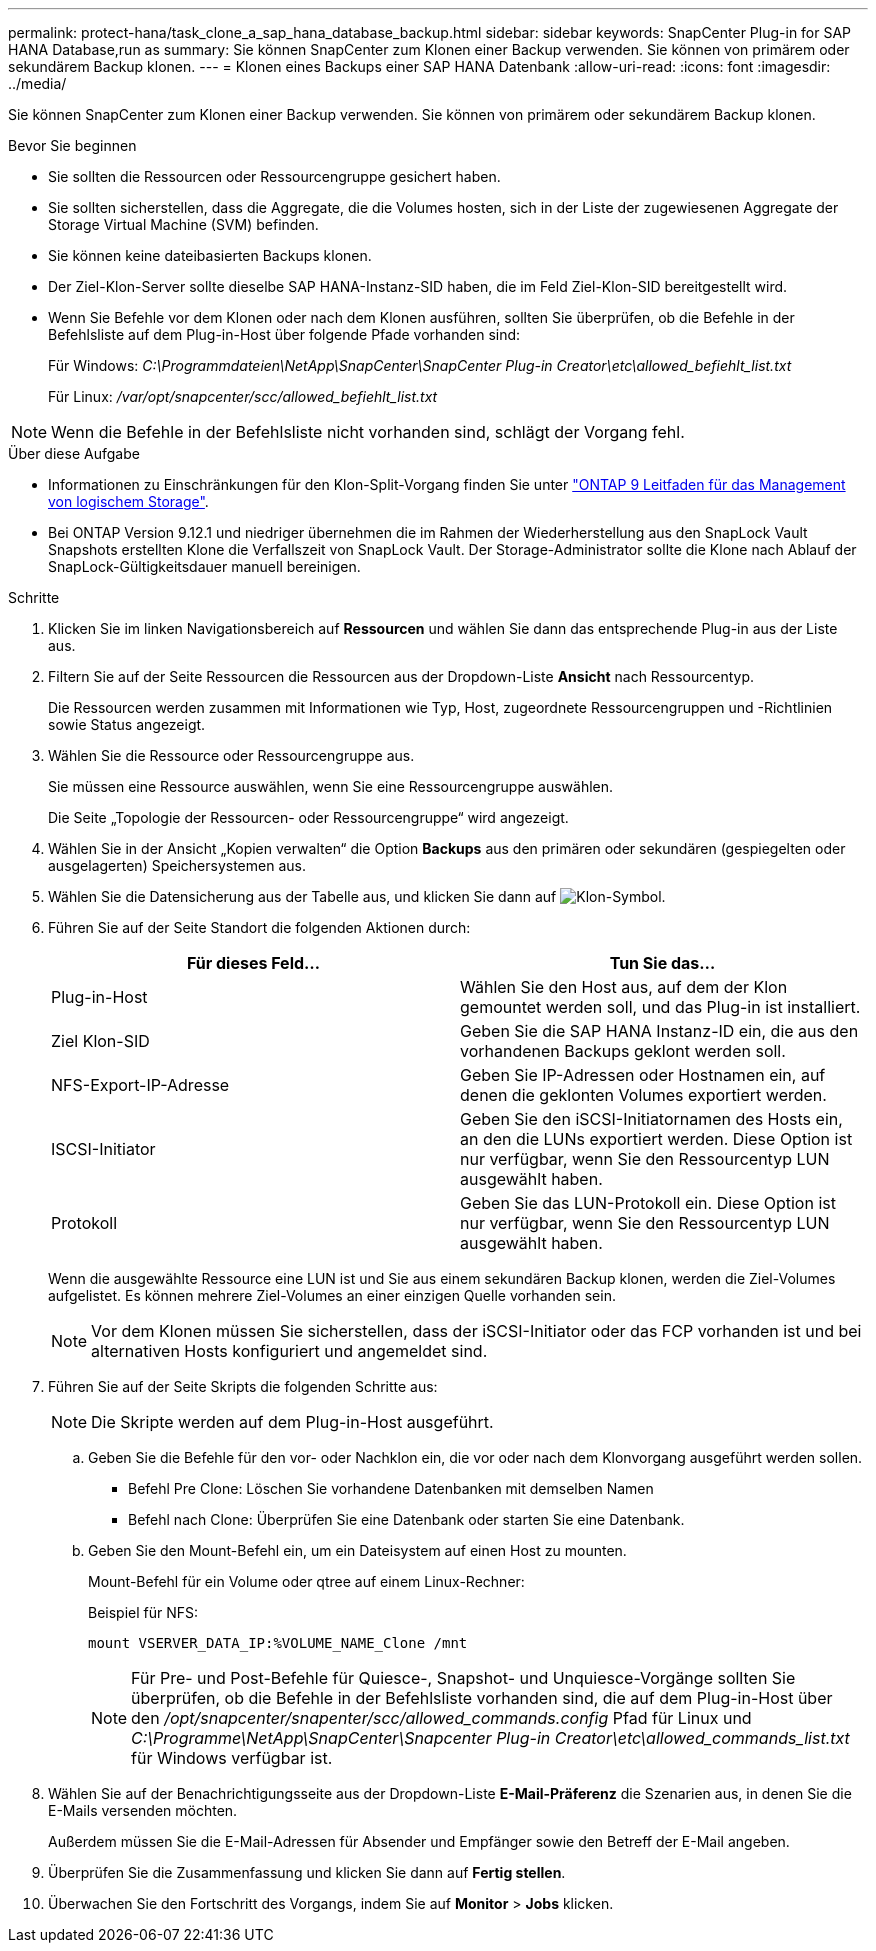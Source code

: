 ---
permalink: protect-hana/task_clone_a_sap_hana_database_backup.html 
sidebar: sidebar 
keywords: SnapCenter Plug-in for SAP HANA Database,run as 
summary: Sie können SnapCenter zum Klonen einer Backup verwenden. Sie können von primärem oder sekundärem Backup klonen. 
---
= Klonen eines Backups einer SAP HANA Datenbank
:allow-uri-read: 
:icons: font
:imagesdir: ../media/


[role="lead"]
Sie können SnapCenter zum Klonen einer Backup verwenden. Sie können von primärem oder sekundärem Backup klonen.

.Bevor Sie beginnen
* Sie sollten die Ressourcen oder Ressourcengruppe gesichert haben.
* Sie sollten sicherstellen, dass die Aggregate, die die Volumes hosten, sich in der Liste der zugewiesenen Aggregate der Storage Virtual Machine (SVM) befinden.
* Sie können keine dateibasierten Backups klonen.
* Der Ziel-Klon-Server sollte dieselbe SAP HANA-Instanz-SID haben, die im Feld Ziel-Klon-SID bereitgestellt wird.
* Wenn Sie Befehle vor dem Klonen oder nach dem Klonen ausführen, sollten Sie überprüfen, ob die Befehle in der Befehlsliste auf dem Plug-in-Host über folgende Pfade vorhanden sind:
+
Für Windows: _C:\Programmdateien\NetApp\SnapCenter\SnapCenter Plug-in Creator\etc\allowed_befiehlt_list.txt_

+
Für Linux: _/var/opt/snapcenter/scc/allowed_befiehlt_list.txt_




NOTE: Wenn die Befehle in der Befehlsliste nicht vorhanden sind, schlägt der Vorgang fehl.

.Über diese Aufgabe
* Informationen zu Einschränkungen für den Klon-Split-Vorgang finden Sie unter http://docs.netapp.com/ontap-9/topic/com.netapp.doc.dot-cm-vsmg/home.html["ONTAP 9 Leitfaden für das Management von logischem Storage"^].
* Bei ONTAP Version 9.12.1 und niedriger übernehmen die im Rahmen der Wiederherstellung aus den SnapLock Vault Snapshots erstellten Klone die Verfallszeit von SnapLock Vault. Der Storage-Administrator sollte die Klone nach Ablauf der SnapLock-Gültigkeitsdauer manuell bereinigen.


.Schritte
. Klicken Sie im linken Navigationsbereich auf *Ressourcen* und wählen Sie dann das entsprechende Plug-in aus der Liste aus.
. Filtern Sie auf der Seite Ressourcen die Ressourcen aus der Dropdown-Liste *Ansicht* nach Ressourcentyp.
+
Die Ressourcen werden zusammen mit Informationen wie Typ, Host, zugeordnete Ressourcengruppen und -Richtlinien sowie Status angezeigt.

. Wählen Sie die Ressource oder Ressourcengruppe aus.
+
Sie müssen eine Ressource auswählen, wenn Sie eine Ressourcengruppe auswählen.

+
Die Seite „Topologie der Ressourcen- oder Ressourcengruppe“ wird angezeigt.

. Wählen Sie in der Ansicht „Kopien verwalten“ die Option *Backups* aus den primären oder sekundären (gespiegelten oder ausgelagerten) Speichersystemen aus.
. Wählen Sie die Datensicherung aus der Tabelle aus, und klicken Sie dann auf image:../media/clone_icon.gif["Klon-Symbol"].
. Führen Sie auf der Seite Standort die folgenden Aktionen durch:
+
|===
| Für dieses Feld... | Tun Sie das... 


 a| 
Plug-in-Host
 a| 
Wählen Sie den Host aus, auf dem der Klon gemountet werden soll, und das Plug-in ist installiert.



 a| 
Ziel Klon-SID
 a| 
Geben Sie die SAP HANA Instanz-ID ein, die aus den vorhandenen Backups geklont werden soll.



 a| 
NFS-Export-IP-Adresse
 a| 
Geben Sie IP-Adressen oder Hostnamen ein, auf denen die geklonten Volumes exportiert werden.



 a| 
ISCSI-Initiator
 a| 
Geben Sie den iSCSI-Initiatornamen des Hosts ein, an den die LUNs exportiert werden. Diese Option ist nur verfügbar, wenn Sie den Ressourcentyp LUN ausgewählt haben.



 a| 
Protokoll
 a| 
Geben Sie das LUN-Protokoll ein. Diese Option ist nur verfügbar, wenn Sie den Ressourcentyp LUN ausgewählt haben.

|===
+
Wenn die ausgewählte Ressource eine LUN ist und Sie aus einem sekundären Backup klonen, werden die Ziel-Volumes aufgelistet. Es können mehrere Ziel-Volumes an einer einzigen Quelle vorhanden sein.

+

NOTE: Vor dem Klonen müssen Sie sicherstellen, dass der iSCSI-Initiator oder das FCP vorhanden ist und bei alternativen Hosts konfiguriert und angemeldet sind.

. Führen Sie auf der Seite Skripts die folgenden Schritte aus:
+

NOTE: Die Skripte werden auf dem Plug-in-Host ausgeführt.

+
.. Geben Sie die Befehle für den vor- oder Nachklon ein, die vor oder nach dem Klonvorgang ausgeführt werden sollen.
+
*** Befehl Pre Clone: Löschen Sie vorhandene Datenbanken mit demselben Namen
*** Befehl nach Clone: Überprüfen Sie eine Datenbank oder starten Sie eine Datenbank.


.. Geben Sie den Mount-Befehl ein, um ein Dateisystem auf einen Host zu mounten.
+
Mount-Befehl für ein Volume oder qtree auf einem Linux-Rechner:

+
Beispiel für NFS:

+
 mount VSERVER_DATA_IP:%VOLUME_NAME_Clone /mnt
+

NOTE: Für Pre- und Post-Befehle für Quiesce-, Snapshot- und Unquiesce-Vorgänge sollten Sie überprüfen, ob die Befehle in der Befehlsliste vorhanden sind, die auf dem Plug-in-Host über den _/opt/snapcenter/snapenter/scc/allowed_commands.config_ Pfad für Linux und _C:\Programme\NetApp\SnapCenter\Snapcenter Plug-in Creator\etc\allowed_commands_list.txt_ für Windows verfügbar ist.



. Wählen Sie auf der Benachrichtigungsseite aus der Dropdown-Liste *E-Mail-Präferenz* die Szenarien aus, in denen Sie die E-Mails versenden möchten.
+
Außerdem müssen Sie die E-Mail-Adressen für Absender und Empfänger sowie den Betreff der E-Mail angeben.

. Überprüfen Sie die Zusammenfassung und klicken Sie dann auf *Fertig stellen*.
. Überwachen Sie den Fortschritt des Vorgangs, indem Sie auf *Monitor* > *Jobs* klicken.

